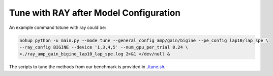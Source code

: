 Tune with RAY after Model Configuration
========================================


.. figure:: fig/code_frame.pdf

An example command totune with ray could be:

.. code-block:: sh
    
    nohup python -u main.py --mode tune --general_config amp/gain/bigine --pe_config lap10/lap_spe \
    --ray_config BIGINE --device '1,3,4,5' --num_gpu_per_trial 0.24 \
    >./ray_amp_gain_bigine_lap10_lap_spe.log 2>&1 </dev/null &


The scripts to tune the methods from our benchmark is provided in `./tune.sh <https://github.com/peterwang66/Benchmark_for_DGRL_in_Hardwares/blob/main/DGRL-Hardware/tune.sh>`_.
